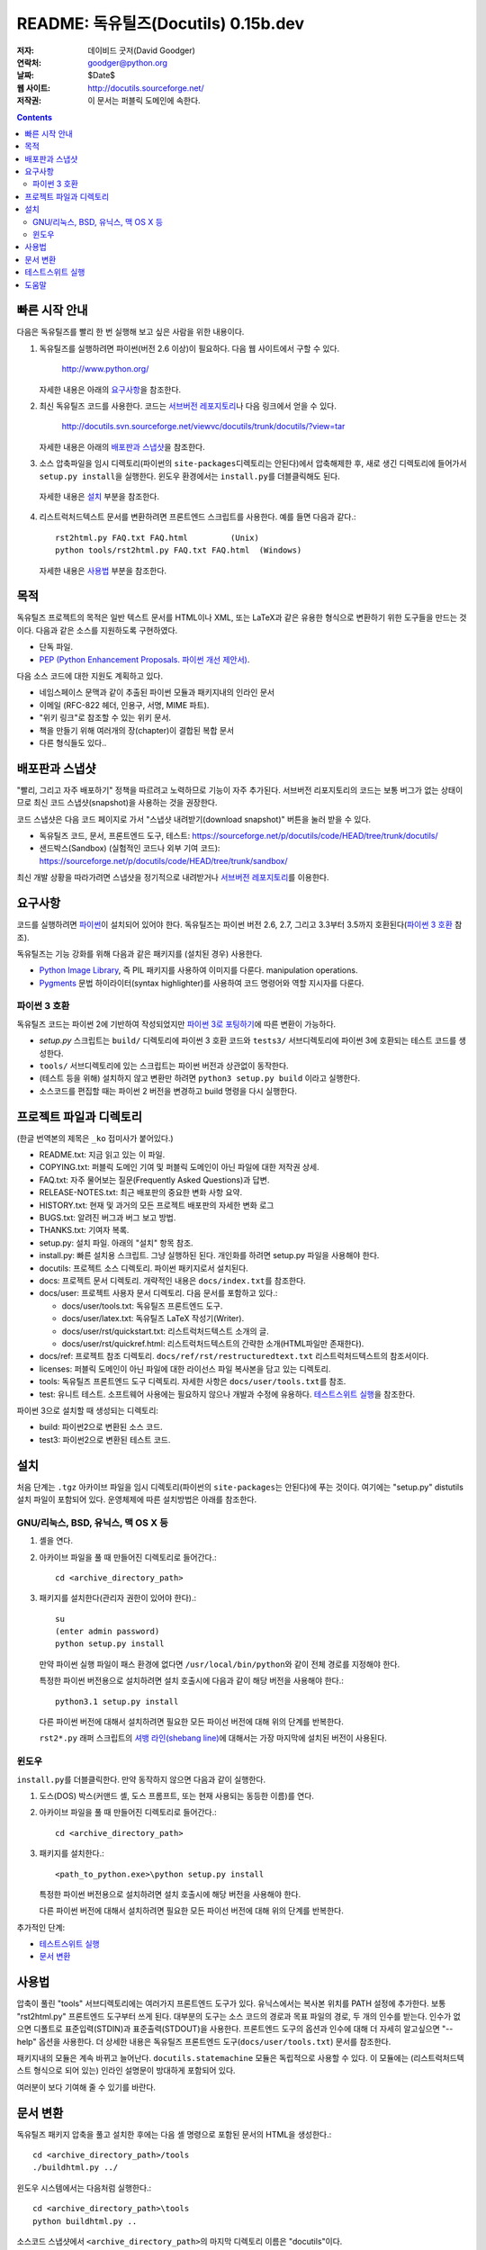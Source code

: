 ============================================
 README: 독유틸즈(Docutils) 0.15b.dev
============================================

:저자: 데이비드 굿저(David Goodger)
:연락처: goodger@python.org
:날짜: $Date$
:웹 사이트: http://docutils.sourceforge.net/
:저작권: 이 문서는 퍼블릭 도메인에 속한다.

.. contents::


빠른 시작 안내
===============

다음은 독유틸즈를 빨리 한 번 실행해 보고 싶은 사람을 위한 내용이다.

1. 독유틸즈를 실행하려면 파이썬(버전 2.6 이상)이 필요하다. 다음 웹 사이트에서 구할 수 있다.

     http://www.python.org/

   자세한 내용은 아래의 `요구사항`_\ 을 참조한다.

2. 최신 독유틸즈 코드를 사용한다. 코드는 `서브버전 레포지토리`_\ 나 다음 링크에서 얻을 수 있다.

     http://docutils.svn.sourceforge.net/viewvc/docutils/trunk/docutils/?view=tar

   자세한 내용은 아래의 `배포판과 스냅샷`_\ 을 참조한다.

3. 소스 압축파일을 임시 디렉토리(파이썬의 ``site-packages``\ 디렉토리는 안된다)에서 압축해제한 후,
   새로 생긴 디렉토리에 들어가서 ``setup.py install``\ 을 실행한다.
   윈도우 환경에서는 ``install.py``\ 를 더블클릭해도 된다.

  자세한 내용은 `설치`_ 부분을 참조한다.

4. 리스트럭처드텍스트 문서를 변환하려면 프론트엔드 스크립트를 사용한다.
   예를 들면 다음과 같다.::

       rst2html.py FAQ.txt FAQ.html         (Unix)
       python tools/rst2html.py FAQ.txt FAQ.html  (Windows)

   자세한 내용은 `사용법`_ 부분을 참조한다.

목적
=======

독유틸즈 프로젝트의 목적은 일반 텍스트 문서를 HTML이나 XML, 또는 LaTeX과 같은 유용한 형식으로 변환하기 위한 도구들을 만드는 것이다.
다음과 같은 소스를 지원하도록 구현하였다.

* 단독 파일.

* `PEP (Python Enhancement Proposals. 파이썬 개선 제안서)`_.

다음 소스 코드에 대한 지원도 계획하고 있다.

* 네임스페이스 문맥과 같이 추출된 파이썬 모듈과 패키지내의 인라인 문서

* 이메일 (RFC-822 헤더, 인용구, 서명, MIME 파트).

* "위키 링크"로 참조할 수 있는 위키 문서.

* 책을 만들기 위해 여러개의 장(chapter)이 결합된 복합 문서

* 다른 형식들도 있다..

.. _PEP (Python Enhancement Proposals. 파이썬 개선 제안서):
   http://www.python.org/peps/pep-0012.html


배포판과 스냅샷
====================

"빨리, 그리고 자주 배포하기" 정책을 따르려고 노력하므로 기능이 자주 추가된다.
서브버전 리포지토리의 코드는 보통 버그가 없는 상태이므로 최신 코드 스냅샷(snapshot)을 사용하는 것을 권장한다.

코드 스냅샷은 다음 코드 페이지로 가서 "스냅샷 내려받기(download snapshot)" 버튼을 눌러 받을 수 있다.

* 독유틸즈 코드, 문서, 프론트엔드 도구, 테스트:
  https://sourceforge.net/p/docutils/code/HEAD/tree/trunk/docutils/

* 샌드박스(Sandbox) (실험적인 코드나 외부 기여 코드):
  https://sourceforge.net/p/docutils/code/HEAD/tree/trunk/sandbox/

최신 개발 상황을 따라가려면 스냅샷을 정기적으로 내려받거나 `서브버전 레포지토리`_\ 를 이용한다.

.. _서브버전 레포지토리: docs/dev/repository.html


요구사항
============

코드를 실행하려면 파이썬_\ 이 설치되어 있어야 한다.
독유틸즈는 파이썬 버전 2.6, 2.7, 그리고 3.3부터 3.5까지 호환된다(`파이썬 3 호환`_ 참조).

독유틸즈는 기능 강화를 위해 다음과 같은 패키지를 (설치된 경우) 사용한다.

* `Python Image Library`_, 즉 PIL 패키지를 사용하여 이미지를 다룬다.
  manipulation operations.

* `Pygments`_ 문법 하이라이터(syntax highlighter)를 사용하여 코드 명령어와 역할 지시자를 다룬다.

.. _파이썬: http://www.python.org/.
.. _Python Image Library: http://www.pythonware.com/products/pil/
.. _Pygments: http://pygments.org/


파이썬 3 호환
----------------------

독유틸즈 코드는 파이썬 2에 기반하여 작성되었지만 `파이썬 3로 포팅하기`_\ 에 따른 변환이 가능하다.

* `setup.py` 스크립트는 ``build/`` 디렉토리에 파이썬 3 호환 코드와
  ``tests3/`` 서브디렉토리에 파이썬 3에 호환되는 테스트 코드를 생성한다.

* ``tools/`` 서브디렉토리에 있는 스크립트는 파이썬 버전과 상관없이 동작한다.

* (테스트 등을 위해) 설치하지 않고 변환만 하려면 ``python3 setup.py build`` 이라고 실행한다.

* 소스코드를 편집할 때는 파이썬 2 버전을 변경하고 build 명령을 다시 실행한다.

.. _파이썬 3로 포팅하기: http://docs.python.org/py3k/howto/pyporting.html


프로젝트 파일과 디렉토리
===========================

(한글 번역본의 제목은 ``_ko`` 접미사가 붙어있다.)

* README.txt: 지금 읽고 있는 이 파일.

* COPYING.txt: 퍼블릭 도메인 기여 및 퍼블릭 도메인이 아닌 파일에 대한 저작권 상세.

* FAQ.txt: 자주 물어보는 질문(Frequently Asked Questions)과 답변.

* RELEASE-NOTES.txt: 최근 배포판의 중요한 변화 사항 요약.

* HISTORY.txt: 현재 및 과거의 모든 프로젝트 배포판의 자세한 변화 로그

* BUGS.txt: 알려진 버그과 버그 보고 방법.

* THANKS.txt: 기여자 복록.

* setup.py: 설치 파일. 아래의 "설치" 항목 참조.

* install.py: 빠른 설치용 스크립트. 그냥 실행하된 된다. 개인화를 하려면 setup.py 파일을 사용해야 한다.

* docutils: 프로젝트 소스 디렉토리. 파이썬 패키지로서 설치된다.

* docs: 프로젝트 문서 디렉토리.  개략적인 내용은 ``docs/index.txt``\ 를 참조한다.

* docs/user: 프로젝트 사용자 문서 디렉토리.
  다음 문서를 포함하고 있다.:

  - docs/user/tools.txt: 독유틸즈 프론트엔드 도구.
  - docs/user/latex.txt: 독유틸즈 LaTeX 작성기(Writer).
  - docs/user/rst/quickstart.txt: 리스트럭처드텍스트 소개의 글.
  - docs/user/rst/quickref.html: 리스트럭처드텍스트의 간략한 소개(HTML파일만 존재한다).

* docs/ref: 프로젝트 참조 디렉토리.
  ``docs/ref/rst/restructuredtext.txt`` 리스트럭처드텍스트의 참조서이다.

* licenses: 퍼블릭 도메인이 아닌 파일에 대한 라이선스 파일 복사본을 담고 있는 디렉토리.

* tools: 독유틸즈 프론트엔드 도구 디렉토리.
  자세한 사항은 ``docs/user/tools.txt``\ 를 참조.

* test: 유니트 테스트. 소프트웨어 사용에는 필요하지 않으나 개발과 수정에 유용하다.
  `테스트스위트 실행`_\ 을 참조한다.

파이썬 3으로 설치할 때 생성되는 디렉토리:

* build: 파이썬2으로 변환된 소스 코드.

* test3: 파이썬2으로 변환된 테스트 코드.


설치
============

처음 단계는 ``.tgz`` 아카이브 파일을 임시 디렉토리(파이썬의 ``site-packages``\ 는 안된다)에 푸는 것이다.
여기에는 "setup.py" distutils 설치 파일이 포함되어 있다. 운영체제에 따른 설치방법은 아래를 참조한다.


GNU/리눅스, BSD, 유닉스, 맥 OS X 등
----------------------------------------------

1. 셸을 연다.

2. 아카이브 파일을 풀 때 만들어진 디렉토리로 들어간다.::

       cd <archive_directory_path>

3. 패키지를 설치한다(관리자 권한이 있어야 한다).::

       su
       (enter admin password)
       python setup.py install

   만약 파이썬 실행 파일이 패스 환경에 없다면 ``/usr/local/bin/python``\ 와 같이 전체 경로를 지정해야 한다.

   특정한 파이썬 버전용으로 설치하려면 설치 호출시에 다음과 같이 해당 버전을 사용해야 한다.::

       python3.1 setup.py install

   다른 파이썬 버전에 대해서 설치하려면 필요한 모든 파이선 버전에 대해 위의 단계를 반복한다.

   ``rst2*.py`` 래퍼 스크립트의 `셔뱅 라인(shebang line)`_\ 에 대해서는
   가장 마지막에 설치된 버전이 사용된다.

   .. _셔뱅 라인(shebang line): http://en.wikipedia.org/wiki/Shebang_%28Unix%29

윈도우
-------

``install.py``\ 를 더블클릭한다.  만약 동작하지 않으면 다음과 같이 실행한다.

1. 도스(DOS) 박스(커맨드 셸, 도스 프롬프트, 또는 현재 사용되는 동등한 이름)를 연다.

2. 아카이브 파일을 풀 때 만들어진 디렉토리로 들어간다.::

       cd <archive_directory_path>

3. 패키지를 설치한다.::

       <path_to_python.exe>\python setup.py install

   특정한 파이썬 버전용으로 설치하려면 설치 호출시에 해당 버전을 사용해야 한다.

   다른 파이썬 버전에 대해서 설치하려면 필요한 모든 파이선 버전에 대해 위의 단계를 반복한다.

추가적인 단계:

* `테스트스위트 실행`_

* `문서 변환`_


사용법
========

압축이 풀린 "tools" 서브디렉토리에는 여러가지 프론트엔드 도구가 있다.
유닉스에서는 복사본 위치를 PATH 설정에 추가한다.
보통 "rst2html.py" 프론트엔드 도구부터 쓰게 된다.
대부분의 도구는 소스 코드의 경로과 목표 파일의 경로, 두 개의 인수를 받는다.
인수가 없으면 디폴트로 표준입력(STDIN)과 표준출력(STDOUT)을 사용한다. 
프론트엔드 도구의 옵션과 인수에 대해 더 자세히 알고싶으면 "--help" 옵션을 사용한다.
더 상세한 내용은 독유틸즈 프론트엔드 도구(``docs/user/tools.txt``) 문서를 참조한다.

패키지내의 모듈은 계속 바뀌고 늘어난다.
``docutils.statemachine`` 모듈은 독립적으로 사용할 수 있다.
이 모듈에는 (리스트럭처드텍스트 형식으로 되어 있는) 인라인 설명문이 방대하게 포함되어 있다.

여러분이 보다 기여해 줄 수 있기를 바란다.


문서 변환
============================

독유틸즈 패키지 압축을 풀고 설치한 후에는 다음 셸 명령으로 포함된 문서의 HTML을 생성한다.::

    cd <archive_directory_path>/tools
    ./buildhtml.py ../

윈도우 시스템에서는 다음처럼 실행한다.::

    cd <archive_directory_path>\tools
    python buildhtml.py ..

소스코드 스냅샷에서 ``<archive_directory_path>``\ 의 마지막 디렉토리 이름은 "docutils"이다.

공식 버전에서는 이 이름이 "docutils-X.Y.Z"일 수 있다. 여기에서 "X.Y.Z"는 배포 버전이다.
이 때는 다음과 같이 실행한다.::

    cd <archive_directory_path>
    tools/buildhtml.py --config=tools/docutils.conf          (Unix)
    python tools\buildhtml.py --config=tools\docutils.conf   (Windows)

몇몇 파일은 (경고나 에러과 같은) 시스템 메세지를 출력할 수 있다.
(아카이브 디렉토리 아래의) ``docs/user/rst/demo.txt`` 파일에는 의도적으로
5개의 에러가 있다. (이는 에러 리포트 메커니즘을 테스트하기 위한 것이다.)

테스트스위트 실행
======================

테스트스위트에 대한 문서는 `독유틸즈 테스팅`_ (docs/dev/testing.txt)에 있다.

전체 테스트스위트를 실행하려면 셸을 열고 다음 명령을 실행한다.::

    cd <archive_directory_path>/test
    ./alltests.py

윈도우즈에서는 다음처럼 실행한다.::

    cd <archive_directory_path>\test
    python alltests.py

파이썬 3로 테스팅하려면 변환된 테스트스위트를 사용한다.::

    cd <archive_directory_path>/test3
    python3 alltests.py


실행하면 마침표(마침표 하나가 테스트 하나이다)가 길게 나오고 다음처럼 결과 요약이 출력된다.::

    Ran 1111 tests in 24.653s

    OK
    Elapsed time: 26.189 seconds

테스트의 수는 시간이 지나면 늘어날 것이다. 그리고 시간은 테스트를 수행하는 컴퓨터에 의존한다.
두 시간 값의 차이는 테스트를 (모듈을 임포트하고 데이터 구조를 생성하는 등의) 셋업 시간 때문이다.

만약 테스트가 실패하면 `버그 리포팅하기`_\ 나 `이메일 보내기`_\ 를 해주길 바란다
(`버그 <BUGS_ko.html>`_ 참조).

관련 출력 모두와 운영체제, 파이썬 버전, 그리고 독유틸즈 버전에 대한 정보가 있어야 한다.
독유틸즈 버전을 보려면 ``rst2*`` 프론트엔드 도구 또는 ``tools/quicktest.py``\ 를
``--version`` 옵션과 함께 실행한다.::

    cd ../tools
    ./quicktest.py --version

윈도우에서는 다음 명령을 사용한다.::

    cd ..\tools
    python quicktest.py --version


.. _독유틸즈 테스팅: http://docutils.sourceforge.net/docs/dev/testing.html
.. _버그 리포팅하기:
   http://sourceforge.net/p/docutils/bugs/
.. _이메일 보내기: mailto:docutils-users@lists.sourceforge.net
   ?subject=Test%20suite%20failure
.. _웹 인터페이스: https://sourceforge.net/p/docutils/mailman/


도움말
============

만약 독유틸즈나 리스트럭처드텍스트에 대해 질문이 있거나 도움이 필요하면
`독유틸즈 사용자`_ 메일링리스트에 메세지를 보내주길 바란다.

.. _독유틸즈 사용자: docs/user/mailing-lists.html#docutils-users


..
   Local Variables:
   mode: indented-text
   indent-tabs-mode: nil
   sentence-end-double-space: t
   fill-column: 70
   End:

